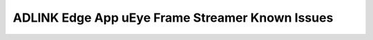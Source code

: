#################################################
ADLINK Edge App uEye Frame Streamer Known Issues
#################################################
